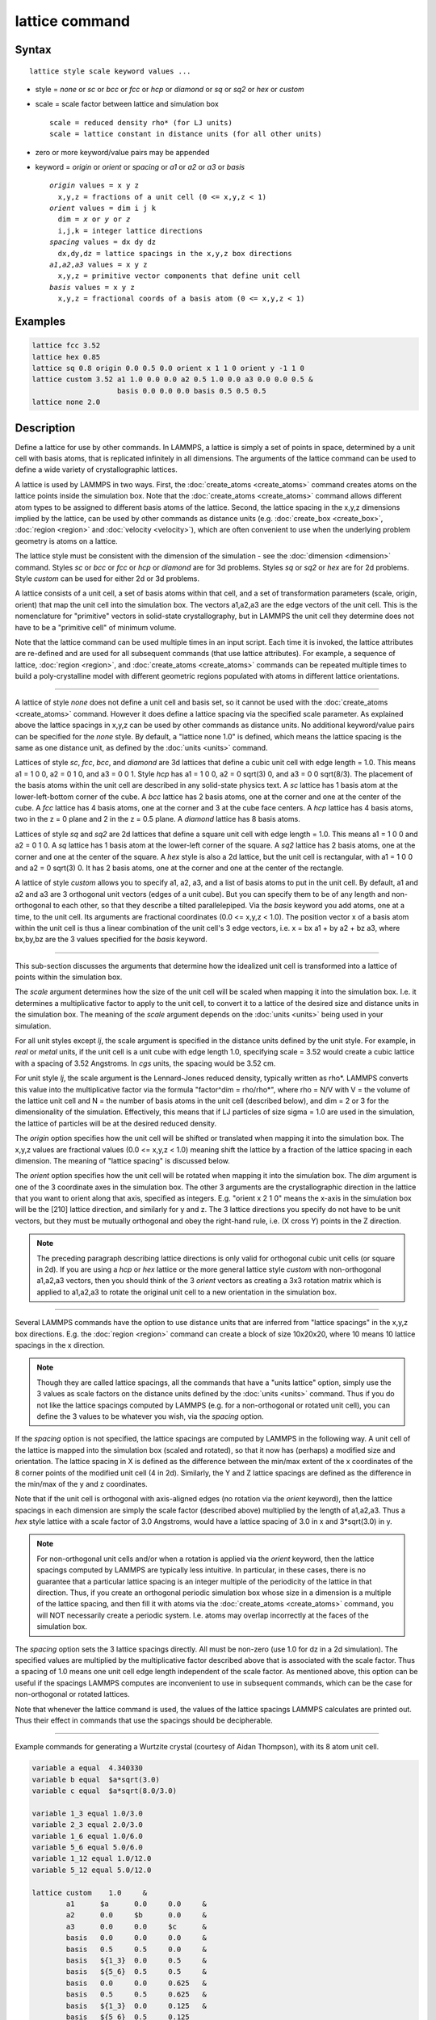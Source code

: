 .. index:: lattice

lattice command
===============

Syntax
""""""

.. parsed-literal::

   lattice style scale keyword values ...

* style = *none* or *sc* or *bcc* or *fcc* or *hcp* or *diamond* or         *sq* or *sq2* or *hex* or *custom*
* scale = scale factor between lattice and simulation box

  .. parsed-literal::

       scale = reduced density rho\* (for LJ units)
       scale = lattice constant in distance units (for all other units)

* zero or more keyword/value pairs may be appended
* keyword = *origin* or *orient* or *spacing* or *a1* or *a2* or *a3* or *basis*

  .. parsed-literal::

       *origin* values = x y z
         x,y,z = fractions of a unit cell (0 <= x,y,z < 1)
       *orient* values = dim i j k
         dim = *x* or *y* or *z*
         i,j,k = integer lattice directions
       *spacing* values = dx dy dz
         dx,dy,dz = lattice spacings in the x,y,z box directions
       *a1*\ ,\ *a2*\ ,\ *a3* values = x y z
         x,y,z = primitive vector components that define unit cell
       *basis* values = x y z
         x,y,z = fractional coords of a basis atom (0 <= x,y,z < 1)

Examples
""""""""

.. code-block:: LAMMPS

   lattice fcc 3.52
   lattice hex 0.85
   lattice sq 0.8 origin 0.0 0.5 0.0 orient x 1 1 0 orient y -1 1 0
   lattice custom 3.52 a1 1.0 0.0 0.0 a2 0.5 1.0 0.0 a3 0.0 0.0 0.5 &
                       basis 0.0 0.0 0.0 basis 0.5 0.5 0.5
   lattice none 2.0

Description
"""""""""""

Define a lattice for use by other commands.  In LAMMPS, a lattice is
simply a set of points in space, determined by a unit cell with basis
atoms, that is replicated infinitely in all dimensions.  The arguments
of the lattice command can be used to define a wide variety of
crystallographic lattices.

A lattice is used by LAMMPS in two ways.  First, the
:doc:`create_atoms <create_atoms>` command creates atoms on the lattice
points inside the simulation box.  Note that the
:doc:`create_atoms <create_atoms>` command allows different atom types
to be assigned to different basis atoms of the lattice.  Second, the
lattice spacing in the x,y,z dimensions implied by the lattice, can be
used by other commands as distance units
(e.g. :doc:`create_box <create_box>`, :doc:`region <region>` and
:doc:`velocity <velocity>`), which are often convenient to use when the
underlying problem geometry is atoms on a lattice.

The lattice style must be consistent with the dimension of the
simulation - see the :doc:`dimension <dimension>` command.  Styles *sc*
or *bcc* or *fcc* or *hcp* or *diamond* are for 3d problems.  Styles
*sq* or *sq2* or *hex* are for 2d problems.  Style *custom* can be
used for either 2d or 3d problems.

A lattice consists of a unit cell, a set of basis atoms within that
cell, and a set of transformation parameters (scale, origin, orient)
that map the unit cell into the simulation box.  The vectors a1,a2,a3
are the edge vectors of the unit cell.  This is the nomenclature for
"primitive" vectors in solid-state crystallography, but in LAMMPS the
unit cell they determine does not have to be a "primitive cell" of
minimum volume.

Note that the lattice command can be used multiple times in an input
script.  Each time it is invoked, the lattice attributes are
re-defined and are used for all subsequent commands (that use lattice
attributes).  For example, a sequence of lattice,
:doc:`region <region>`, and :doc:`create_atoms <create_atoms>` commands
can be repeated multiple times to build a poly-crystalline model with
different geometric regions populated with atoms in different lattice
orientations.

----------

A lattice of style *none* does not define a unit cell and basis set,
so it cannot be used with the :doc:`create_atoms <create_atoms>`
command.  However it does define a lattice spacing via the specified
scale parameter.  As explained above the lattice spacings in x,y,z can
be used by other commands as distance units.  No additional
keyword/value pairs can be specified for the *none* style.  By
default, a "lattice none 1.0" is defined, which means the lattice
spacing is the same as one distance unit, as defined by the
:doc:`units <units>` command.

Lattices of style *sc*\ , *fcc*\ , *bcc*\ , and *diamond* are 3d lattices
that define a cubic unit cell with edge length = 1.0.  This means a1 =
1 0 0, a2 = 0 1 0, and a3 = 0 0 1.  Style *hcp* has a1 = 1 0 0, a2 = 0
sqrt(3) 0, and a3 = 0 0 sqrt(8/3).  The placement of the basis atoms
within the unit cell are described in any solid-state physics text.  A
*sc* lattice has 1 basis atom at the lower-left-bottom corner of the
cube.  A *bcc* lattice has 2 basis atoms, one at the corner and one at
the center of the cube.  A *fcc* lattice has 4 basis atoms, one at the
corner and 3 at the cube face centers.  A *hcp* lattice has 4 basis
atoms, two in the z = 0 plane and 2 in the z = 0.5 plane.  A *diamond*
lattice has 8 basis atoms.

Lattices of style *sq* and *sq2* are 2d lattices that define a square
unit cell with edge length = 1.0.  This means a1 = 1 0 0 and a2 = 0 1
0.  A *sq* lattice has 1 basis atom at the lower-left corner of the
square.  A *sq2* lattice has 2 basis atoms, one at the corner and one
at the center of the square.  A *hex* style is also a 2d lattice, but
the unit cell is rectangular, with a1 = 1 0 0 and a2 = 0 sqrt(3) 0.
It has 2 basis atoms, one at the corner and one at the center of the
rectangle.

A lattice of style *custom* allows you to specify a1, a2, a3, and a
list of basis atoms to put in the unit cell.  By default, a1 and a2
and a3 are 3 orthogonal unit vectors (edges of a unit cube).  But you
can specify them to be of any length and non-orthogonal to each other,
so that they describe a tilted parallelepiped.  Via the *basis*
keyword you add atoms, one at a time, to the unit cell.  Its arguments
are fractional coordinates (0.0 <= x,y,z < 1.0).  The position vector
x of a basis atom within the unit cell is thus a linear combination of
the unit cell's 3 edge vectors, i.e. x = bx a1 + by a2 + bz a3,
where bx,by,bz are the 3 values specified for the *basis* keyword.

----------

This sub-section discusses the arguments that determine how the
idealized unit cell is transformed into a lattice of points within the
simulation box.

The *scale* argument determines how the size of the unit cell will be
scaled when mapping it into the simulation box.  I.e. it determines a
multiplicative factor to apply to the unit cell, to convert it to a
lattice of the desired size and distance units in the simulation box.
The meaning of the *scale* argument depends on the :doc:`units <units>`
being used in your simulation.

For all unit styles except *lj*\ , the scale argument is specified in
the distance units defined by the unit style.  For example, in *real*
or *metal* units, if the unit cell is a unit cube with edge length
1.0, specifying scale = 3.52 would create a cubic lattice with a
spacing of 3.52 Angstroms.  In *cgs* units, the spacing would be 3.52
cm.

For unit style *lj*\ , the scale argument is the Lennard-Jones reduced
density, typically written as rho\*.  LAMMPS converts this value into
the multiplicative factor via the formula "factor\^dim = rho/rho\*",
where rho = N/V with V = the volume of the lattice unit cell and N =
the number of basis atoms in the unit cell (described below), and dim
= 2 or 3 for the dimensionality of the simulation.  Effectively, this
means that if LJ particles of size sigma = 1.0 are used in the
simulation, the lattice of particles will be at the desired reduced
density.

The *origin* option specifies how the unit cell will be shifted or
translated when mapping it into the simulation box.  The x,y,z values
are fractional values (0.0 <= x,y,z < 1.0) meaning shift the lattice
by a fraction of the lattice spacing in each dimension.  The meaning
of "lattice spacing" is discussed below.

The *orient* option specifies how the unit cell will be rotated when
mapping it into the simulation box.  The *dim* argument is one of the
3 coordinate axes in the simulation box.  The other 3 arguments are
the crystallographic direction in the lattice that you want to orient
along that axis, specified as integers.  E.g. "orient x 2 1 0" means
the x-axis in the simulation box will be the [210] lattice
direction, and similarly for y and z.  The 3 lattice directions you
specify do not have to be unit vectors, but they must be mutually
orthogonal and obey the right-hand rule, i.e. (X cross Y) points in
the Z direction.

.. note::

   The preceding paragraph describing lattice directions is only
   valid for orthogonal cubic unit cells (or square in 2d).  If you are
   using a *hcp* or *hex* lattice or the more general lattice style
   *custom* with non-orthogonal a1,a2,a3 vectors, then you should think
   of the 3 *orient* vectors as creating a 3x3 rotation matrix which is
   applied to a1,a2,a3 to rotate the original unit cell to a new
   orientation in the simulation box.

----------

Several LAMMPS commands have the option to use distance units that are
inferred from "lattice spacings" in the x,y,z box directions.
E.g. the :doc:`region <region>` command can create a block of size
10x20x20, where 10 means 10 lattice spacings in the x direction.

.. note::

   Though they are called lattice spacings, all the commands that
   have a "units lattice" option, simply use the 3 values as scale
   factors on the distance units defined by the :doc:`units <units>`
   command.  Thus if you do not like the lattice spacings computed by
   LAMMPS (e.g. for a non-orthogonal or rotated unit cell), you can
   define the 3 values to be whatever you wish, via the *spacing* option.

If the *spacing* option is not specified, the lattice spacings are
computed by LAMMPS in the following way.  A unit cell of the lattice
is mapped into the simulation box (scaled and rotated), so that it now
has (perhaps) a modified size and orientation.  The lattice spacing in
X is defined as the difference between the min/max extent of the x
coordinates of the 8 corner points of the modified unit cell (4 in
2d).  Similarly, the Y and Z lattice spacings are defined as the
difference in the min/max of the y and z coordinates.

Note that if the unit cell is orthogonal with axis-aligned edges (no
rotation via the *orient* keyword), then the lattice spacings in each
dimension are simply the scale factor (described above) multiplied by
the length of a1,a2,a3.  Thus a *hex* style lattice with a scale
factor of 3.0 Angstroms, would have a lattice spacing of 3.0 in x and
3\*sqrt(3.0) in y.

.. note::

   For non-orthogonal unit cells and/or when a rotation is applied
   via the *orient* keyword, then the lattice spacings computed by LAMMPS
   are typically less intuitive.  In particular, in these cases, there is
   no guarantee that a particular lattice spacing is an integer multiple
   of the periodicity of the lattice in that direction.  Thus, if you
   create an orthogonal periodic simulation box whose size in a dimension
   is a multiple of the lattice spacing, and then fill it with atoms via
   the :doc:`create_atoms <create_atoms>` command, you will NOT necessarily
   create a periodic system.  I.e. atoms may overlap incorrectly at the
   faces of the simulation box.

The *spacing* option sets the 3 lattice spacings directly.  All must
be non-zero (use 1.0 for dz in a 2d simulation).  The specified values
are multiplied by the multiplicative factor described above that is
associated with the scale factor.  Thus a spacing of 1.0 means one
unit cell edge length independent of the scale factor.  As mentioned
above, this option can be useful if the spacings LAMMPS computes are
inconvenient to use in subsequent commands, which can be the case for
non-orthogonal or rotated lattices.

Note that whenever the lattice command is used, the values of the
lattice spacings LAMMPS calculates are printed out.  Thus their effect
in commands that use the spacings should be decipherable.

----------

Example commands for generating a Wurtzite crystal (courtesy
of Aidan Thompson), with its 8 atom unit cell.

.. code-block:: LAMMPS

   variable a equal  4.340330
   variable b equal  $a*sqrt(3.0)
   variable c equal  $a*sqrt(8.0/3.0)

   variable 1_3 equal 1.0/3.0
   variable 2_3 equal 2.0/3.0
   variable 1_6 equal 1.0/6.0
   variable 5_6 equal 5.0/6.0
   variable 1_12 equal 1.0/12.0
   variable 5_12 equal 5.0/12.0

   lattice custom    1.0     &
           a1      $a      0.0     0.0     &
           a2      0.0     $b      0.0     &
           a3      0.0     0.0     $c      &
           basis   0.0     0.0     0.0     &
           basis   0.5     0.5     0.0     &
           basis   ${1_3}  0.0     0.5     &
           basis   ${5_6}  0.5     0.5     &
           basis   0.0     0.0     0.625   &
           basis   0.5     0.5     0.625   &
           basis   ${1_3}  0.0     0.125   &
           basis   ${5_6}  0.5     0.125

   region myreg block 0 1 0 1 0 1
   create_box      2 myreg
   create_atoms    1 box      &
           basis   5       2       &
           basis   6       2       &
           basis   7       2       &
           basis   8       2

----------

Restrictions
""""""""""""

The *a1,a2,a3,basis* keywords can only be used with style *custom*\ .

Related commands
""""""""""""""""

:doc:`dimension <dimension>`, :doc:`create_atoms <create_atoms>`,
:doc:`region <region>`

Default
"""""""

.. code-block:: LAMMPS

   lattice none 1.0

For other lattice styles, the option defaults are origin = 0.0 0.0
0.0, orient = x 1 0 0, orient = y 0 1 0, orient = z 0 0 1, a1 = 1 0 0,
a2 = 0 1 0, and a3 = 0 0 1.
